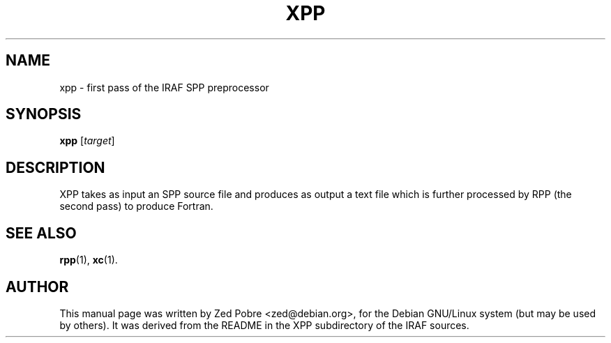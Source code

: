 .\"                                      Hey, EMACS: -*- nroff -*-
.TH XPP "1" "June 2021" "IRAF 2.17" "IRAF commands"
.SH NAME
xpp \- first pass of the IRAF SPP preprocessor
.SH SYNOPSIS
.B xpp
.RI [ target ]

.SH DESCRIPTION
XPP takes as input an SPP source file and produces as output a text
file which is further processed by RPP (the second pass) to produce
Fortran.

.SH SEE ALSO
.BR rpp (1),
.BR xc (1).
.SH AUTHOR
This manual page was written by Zed Pobre <zed@debian.org>, for the
Debian GNU/Linux system (but may be used by others).  It was derived
from the README in the XPP subdirectory of the IRAF sources.

